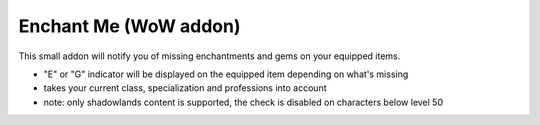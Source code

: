 Enchant Me (WoW addon)
######################

This small addon will notify you of missing enchantments and gems on your equipped items.

- "E" or "G" indicator will be displayed on the equipped item depending on what's missing
- takes your current class, specialization and professions into account
- note: only shadowlands content is supported, the check is disabled on characters below level 50

